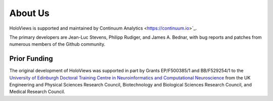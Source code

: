 About Us
========

HoloViews is supported and maintained by Continuum Analytics <https://continuum.io>`_.  

The primary developers are Jean-Luc Stevens, Philipp Rudiger, and
James A. Bednar, with bug reports and patches from numerous members of
the Github community.

Prior Funding
-------------

.. image:: http://www.anc.ed.ac.uk/anc.png
   :height: 60px
   :alt: ANC website
   :align: left
   :target: http://www.anc.ed.ac.uk

The original development of HoloViews was supported in part by Grants EP/F500385/1 and BB/F529254/1 
to the `University of Edinburgh 
Doctoral Training Centre in Neuroinformatics and Computational Neuroscience <http://www.anc.ed.ac.uk/dtc>`_ 
from the UK Engineering and Physical Sciences Research Council, 
Biotechnology and Biological Sciences Research Council, and
Medical Research Council.

